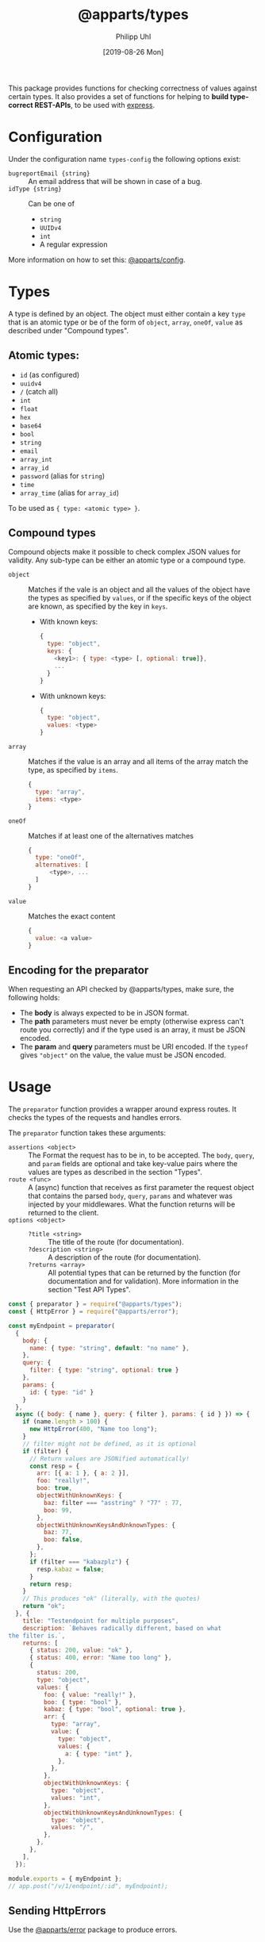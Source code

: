 #+TITLE: @apparts/types
#+DATE: [2019-08-26 Mon]
#+AUTHOR: Philipp Uhl

This package provides functions for checking correctness of values
against certain types. It also provides a set of functions for helping
to *build type-correct REST-APIs*, to be used with [[https://www.npmjs.com/package/express][express]].

* Configuration

Under the configuration name =types-config= the following options exist:
- ~bugreportEmail {string}~ :: An email address that will be shown in
     case of a bug.
- ~idType {string}~ :: Can be one of
  - ~string~
  - ~UUIDv4~
  - ~int~
  - A regular expression

More information on how to set this: [[https://github.com/phuhl/apparts-config][@apparts/config]].

* Types

A type is defined by an object. The object must either contain a key
=type= that is an atomic type or be of the form of =object=, =array=, =oneOf=,
=value= as described under "Compound types".

** Atomic types:

- ~id~ (as configured)
- ~uuidv4~
- ~/~ (catch all)
- =int=
- ~float~
- ~hex~
- ~base64~
- ~bool~
- ~string~
- ~email~
- ~array_int~
- ~array_id~
- ~password~ (alias for ~string~)
- ~time~
- ~array_time~ (alias for ~array_id~)

To be used as ={ type: <atomic type> }=.

** Compound types

Compound objects make it possible to check complex JSON values for
validity. Any sub-type can be either an atomic type or a compound type.

- =object= :: Matches if the vale is an object and all the values of the
  object have the types as specified by =values=, or if the specific
  keys of the object are known, as specified by the key in =keys=.
  - With known keys:
  #+BEGIN_SRC js
    {
      type: "object",
      keys: {
        <key1>: { type: <type> [, optional: true]},
        ...
      }
    }
  #+END_SRC
  - With unknown keys:
  #+BEGIN_SRC js
    {
      type: "object",
      values: <type>
    }
  #+END_SRC
- =array= :: Matches if the value is an array and all items of the array
  match the type, as specified by =items=.
  #+BEGIN_SRC js
    {
      type: "array",
      items: <type>
    }
  #+END_SRC
- =oneOf= :: Matches if at least one of the alternatives matches
  #+BEGIN_SRC js
    {
      type: "oneOf",
      alternatives: [
          <type>, ...
      ]
    }
  #+END_SRC
- =value= :: Matches the exact content
  #+BEGIN_SRC js
  {
    value: <a value>
  }
  #+END_SRC

** Encoding for the preparator

When requesting an API checked by @apparts/types, make sure, the
following holds:

- The *body* is always expected to be in JSON format.
- The *path* parameters must never be empty (otherwise express can't
  route you correctly) and if the type used is an array, it must be
  JSON encoded.
- The *param* and *query* parameters must be URI encoded. If the =typeof=
  gives ="object"= on the value, the value must be JSON encoded.

* Usage

The =preparator= function provides a wrapper around express routes. It
checks the types of the requests and handles errors.

The =preparator= function takes these arguments:
- =assertions <object>= :: The Format the request has to be in, to be
  accepted. The =body=, =query=, and =param= fields are optional and take
  key-value pairs where the values are types as described in the
  section "Types".
- =route <func>= :: A (async) function that receives as first parameter
  the request object that contains the parsed =body=, =query=, =params= and whatever
  was injected by your middlewares. What the function returns will be
  returned to the client.
- =options <object>= ::
  - =?title <string>= :: The title of the route (for documentation).
  - =?description <string>= :: A description of the route (for documentation).
  - =?returns <array>= :: All potential types that can be returned by
    the function (for documentation and for validation). More
    information in the section "Test API Types".

#+BEGIN_SRC js
  const { preparator } = require("@apparts/types");
  const { HttpError } = require("@apparts/error");

  const myEndpoint = preparator(
    {
      body: {
        name: { type: "string", default: "no name" },
      },
      query: {
        filter: { type: "string", optional: true }
      },
      params: {
        id: { type: "id" }
      }
    },
    async ({ body: { name }, query: { filter }, params: { id } }) => {
      if (name.length > 100) {
        new HttpError(400, "Name too long");
      }
      // filter might not be defined, as it is optional
      if (filter) {
        // Return values are JSONified automatically!
        const resp = {
          arr: [{ a: 1 }, { a: 2 }],
          foo: "really!",
          boo: true,
          objectWithUnknownKeys: {
            baz: filter === "asstring" ? "77" : 77,
            boo: 99,
          },
          objectWithUnknownKeysAndUnknownTypes: {
            baz: 77,
            boo: false,
          },
        };
        if (filter === "kabazplz") {
          resp.kabaz = false;
        }
        return resp;
      }
      // This produces "ok" (literally, with the quotes)
      return "ok";
    }, {
      title: "Testendpoint for multiple purposes",
      description: `Behaves radically different, based on what
  the filter is.`,
      returns: [
        { status: 200, value: "ok" },
        { status: 400, error: "Name too long" },
        {
          status: 200,
          type: "object",
          values: {
            foo: { value: "really!" },
            boo: { type: "bool" },
            kabaz: { type: "bool", optional: true },
            arr: {
              type: "array",
              value: {
                type: "object",
                values: {
                  a: { type: "int" },
                },
              },
            },
            objectWithUnknownKeys: {
              type: "object",
              values: "int",
            },
            objectWithUnknownKeysAndUnknownTypes: {
              type: "object",
              values: "/",
            },
          },
        },
      ],
    });

  module.exports = { myEndpoint };
  // app.post("/v/1/endpoint/:id", myEndpoint);
#+END_SRC

** Sending HttpErrors

Use the [[https://github.com/phuhl/apparts-error][@apparts/error]] package to produce errors.

** Sending other status codes then 200

#+BEGIN_SRC js
const { HttpCode } = require("@apparts/types");

// ...
const myData = { "whatever": "i want" };
return new HttpCode(304, myData);
// ...
#+END_SRC

** Error handling by =preperator=

- Should a request not match any of the type assertions as defined, the
  =preparator= will respond with a status code of 400 and this body:
  #+BEGIN_SRC json
  { "error": "Fieldmissmatch", "description": "<explanation>" }
  #+END_SRC
- Should the route throw an error that is not an [[https://github.com/phuhl/apparts-error][HttpError]], it catches
  the error and returns with a status code of 500 and this body
  (encoding: =text/plain=):
  #+BEGIN_EXAMPLE
  SERVER ERROR! <Uuid v1> Please consider sending this error-message along with a description of what happend and what you where doing to this email-address: <config.bugreportEmail>
  #+END_EXAMPLE
  Additionally a more complete error will be logged:
  - The error that was thrown will be logged as is.
  - A JSON encoded object (for automated collecting of errors) with
    these fields:
    - ID :: A Uuid v1 (that is the same as was returned to the client)
      for matching client-side errors with errors in the log.
    - USER :: The =Authorization= header
    - TRACE :: The stack trace of the error
    - REQUEST :: Object with
      - url :: The requesting url
      - method :: HTTP method used (e.g. POST)
      - ip :: Ip of client
      - ua :: User agent of client

** Authentication

The =@apparts/types= package supports HTTP Basic auth, Bearer auth with
certain tokens and Bearer auth with JWTs of a certain form.

Ideally, you use this functionality with the [[https://github.com/phuhl/apparts-login-server][@apparts/login-server]]
package, that provides all the necessary REST endpoints an extendable
user model and more.

For this, instead of =perperator= use the functions
- =prepauthPW=
- =prepauthToken=
- =prepauthTokenJWT=

These functions do all what the =preperator= function does /and/ the
authentication check.

*** Basic Auth with =prepauthPW=

For this function, you need to install the package [[https://github.com/phuhl/apparts-model][@apparts/model]] and
define a model that serves as a user.

The model has to have the data fields of
- =email: <string>=
- =deleted: <boolean>=

and the function (on the OneModel) =checkAuthPw(password): <async>= that
throws an error if the password does not match. The return type is not
of further importance.

Ideally, you use this functionality with the [[https://github.com/phuhl/apparts-login-server][@apparts/login-server]]
package, that provides all the necessary REST endpoints an extendable
user model and more.

#+BEGIN_SRC js
  const { prepauthPW: _prepauthPW } = require("@apparts/types");
  // Create the user as described by the README of @apparts/model
  // and import it here:
  const { Users, User, NoUser } = require("../models/user");
  const prepauthPW = _prepauthPW(User)

  const myEndpoint = prepauthPW(
    {
      // assertions as with preparator
    },
    async ({ /*body, params, query*/ }, user) => {
      // notice the second parameter: a OneModel of the logged in user
      // as you defined earlier.
      return "ok";
    },
    {
      // options as with preparator
    }
  );
#+END_SRC

Requests that shall successfully be granted access must have the
=Authorization= HTTP header with the content =Basic btoa(email:password)=
(where =btoa(email:password)= means, a Base64 encoded string with email,
then ":", then password).

Endpoints that use =prepauthPW= can produce the following additional
responses:

- HTTP Status: 401, Body: ={ "error": "User not found" }= :: The user was
  not found in the database, or the password was wrong
- HTTP Status: 400, Body: ={ "error": "Authorization wrong" }= :: The
  =Authorization= header is not properly formated

*** Bearer Auth with =prepauthToken=

For this function, you need to install the package [[https://github.com/phuhl/apparts-model][@apparts/model]] and
define a model that serves as a user.

The model has to have the data fields of
- =email: <string>=
- =deleted: <boolean>=

and the function (on the OneModel) =checkAuth(token): <async>= that
throws an error if the token does not match. The return type is not
of further importance.

Ideally, you use this functionality with the [[https://github.com/phuhl/apparts-login-server][@apparts/login-server]]
package, that provides all the necessary REST endpoints an extendable
user model and more.

#+BEGIN_SRC js
  const { prepauthToken: _prepauthToken } = require("@apparts/types");

  // Create the user as described by the README of @apparts/model
  // and import it here:
  const { Users, User, NoUser } = require("../models/user");
  const prepauthToken = _prepauthToken(User);

  const myEndpoint = prepauthToken(
    {
      // assertions as with preparator
    },
    async ({ /*body, params, query*/ }, user) => {
      // notice the second parameter: a OneModel of the logged in user
      // as you defined earlier.
      return "ok";
    },
    {
      // options as with preparator
    }
  );
#+END_SRC

Requests that shall successfully be granted access must have the
=Authorization= HTTP header with the content =Bearer <token>=.

Endpoints that use =prepauthToken= can produce the following additional
responses:

- HTTP Status: 401, Body: ={ "error": "User not found" }= :: The user was
  not found in the database, or the password was wrong
- HTTP Status: 400, Body: ={ "error": "Authorization wrong" }= :: The
  =Authorization= header is not properly formated

*** Bearer Auth with =prepauthTokenJWT=

For this function, you need to install the package [[https://www.npmjs.com/package/jsonwebtoken][jsonwebtoken]].

#+BEGIN_SRC js
  const { prepauthTokenJWT } = require("@apparts/types");

  // Create the user as described by the README of @apparts/model
  // and import it here:
  const { Users, User, NoUser } = require("../models/user");

  const WEBTOKENKEY = "...";

  const myEndpoint = prepauthTokenJWT(WEBTOKENKEY)(
    {
      // assertions as with preparator
    },
    async ({ /*body, params, query*/ }, user) => {
      // notice the second parameter: a OneModel of the logged in user
      // as you defined earlier.
      return "ok";
    },
    {
      // options as with preparator
    }
  );
#+END_SRC

Requests that shall successfully be granted access must have the
=Authorization= HTTP header with the content =Bearer <JWT>=.

The JWT must have a field =action= with the value ="login"=. The webtoken
key used on token generation must obviously match the one, that the
server is given in the code example above.

Endpoints that use =prepauthTokenJWT= can produce the following additional
responses:

- HTTP Status: 401, Body: ={ "error": "Unauthorized" }= :: The token is
  not present or the token does not have the necessary =action= field.
- HTTP Status: 401, Body: ={ "error": "Token invalid" }= :: The
  JWT is not properly formated or can not be validated against the
  webtoken key.

* Generate API documentation

Create a file =genApiDocs.js=:
#+BEGIN_SRC js
const addRoutes = require("./routes");
const express = require("express");
const {
  genApiDocs: { getApi, apiToHtml, apiToOpenApi },
} = require("@apparts/types");

const app = express();
addRoutes(app);

const docs = apiToHtml(getApi(app));

// Also available: docs in the open api format
//const openApiDocs = apiToOpenApi(getApi(app));

console.log(docs);
#+END_SRC

Then, run:

#+BEGIN_SRC sh
node genApiDocs.js > api.html
#+END_SRC

See your Api-documentation in the generated =api.html= file.

* Test API Types

Use =checkType= to check that the returned data has the format that
you expect. Use =allChecked= to make sure, that all of your type
definitions have occurred at least once in your tests.

For =checkType=, you need to define a type definition for your
endpoint. You do that by assigning a =returns= array to the endpoint
function like shown above. The =returns= has the form of:

Object with:
- status :: Expected status code
- One of
  - error :: Expected error text, as returned by =HttpError= from the
    "@apparts/error" package
    - When an error key is used, the response will exclude the field
      =description= of the response body from the check. This allows
      to optionally put dynamic content into the =description= field, to
      elaborate further on the error
  - type :: A type as described in Section "Types".

Functions:
- =checkType(funktionContainer, response, functionName)=
  - Parameters:
    - =funktionContainer= <object> :: An object that contains the tested
      function under the key as specified in =functionName=
    - =response= :: The response, that should be checked
    - =functionName= <string> :: The name of the function
  - Returns:
    - =true= :: Check passed
    - =false= :: Check did not pass
- =allChecked(funktionContainer, functionName)=
  - Parameters:
    - =funktionContainer= <object> :: An object that contains the tested
      function under the key as specified in =functionName=
    - =functionName= <string> :: The name of the function
  - Returns:
    - =true= :: All possible return combinations for the given
      function have been tested
    - =false= :: Not everything has been tested

#+BEGIN_SRC js
  const { checkApiTypes: {checkType: _checkType, allChecked} } = require("@apparts/types");
  const request = require("supertest");

  const myEndpoint = require("./myEndpoint");

  const checkType = (res, name) => _checkType(myEndpoint, res, name);
  ///const app = ...;
  describe("myEndpoint", () => {
    test("Test with default name", async () => {
      const response = await request(app).post("/v/1/endpoint/3");
      expect(checkType(response, "myEndpoint")).toBeTruthy();
      expect(response.statusCode).toBe(200);
      expect(response.body).toBe("ok");
    });
    test("Test with too long name", async () => {
      const response = await request(app).post("/v/1/endpoint/3")
        .send({ name: "x".repeat(200) });
      expect(checkType(response, "myEndpoint")).toBeTruthy();
      expect(response.statusCode).toBe(400);
    });
    test("Test with filter", async () => {
      const response = await request(app).post("/v/1/endpoint/3?filter=4");
      expect(checkType(response, "myEndpoint")).toBeTruthy();
      expect(response.statusCode).toBe(200);
      expect(response.body).toMatchObject({
        arr: [{ a: 1 }, { a: 2}],
        boo: true
      });
    });
  });

  describe("All possible responses tested", () => {
    test("", () => {
      expect(allChecked(myEndpoint, "myEndpoint")).toBeTruthy();
    });
  });
#+END_SRC
